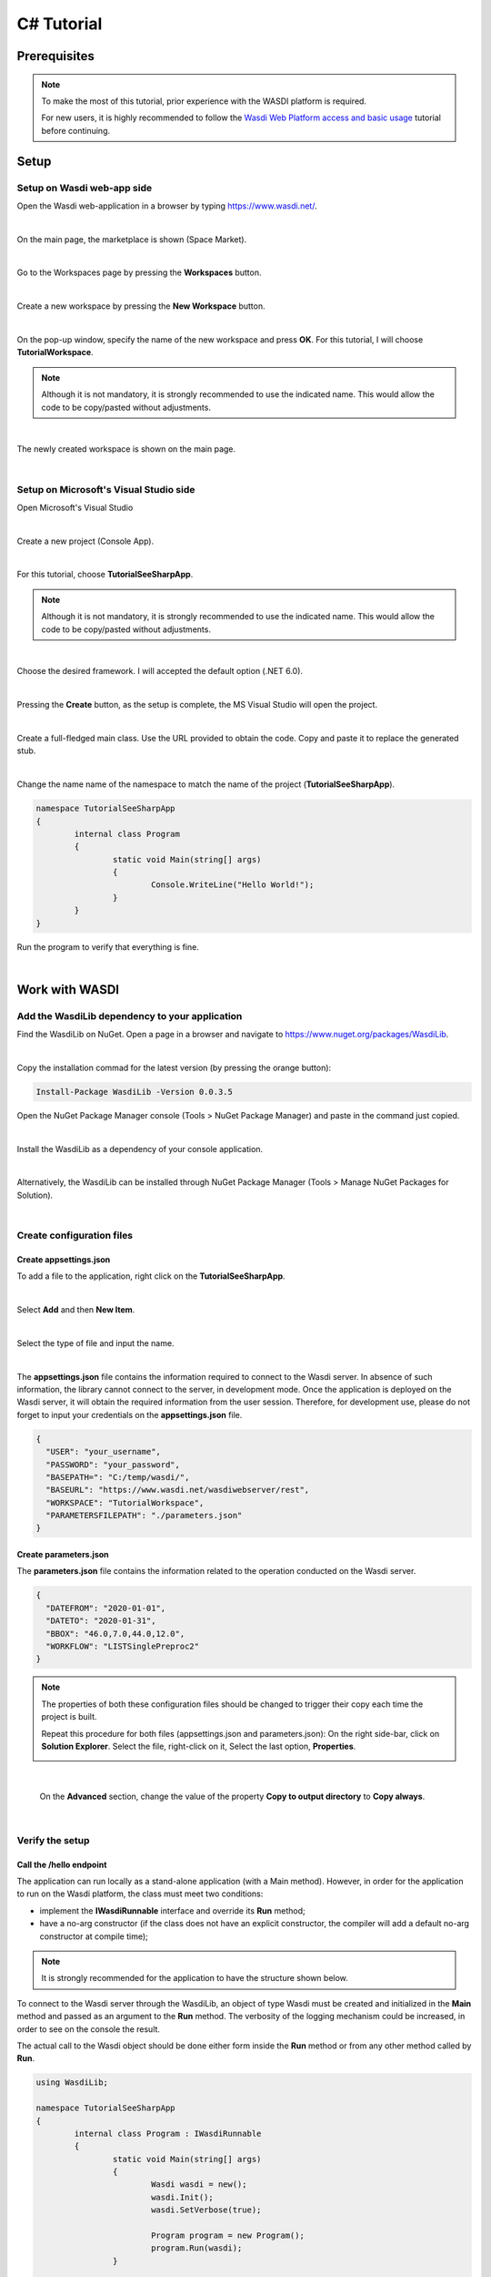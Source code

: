 .. TestReadTheDocs documentation master file, created by
   sphinx-quickstart on Mon Apr 19 16:00:28 2021.
   You can adapt this file completely to your liking, but it should at least
   contain the root `toctree` directive.
.. _C#Tutorial:

C# Tutorial
===========================


Prerequisites
---------------------------

.. note::
	To make the most of this tutorial, prior experience with the WASDI platform is required.

	For new users, it is highly recommended to follow the `Wasdi Web Platform access and basic usage <https://wasdi.readthedocs.io/en/latest/WasdiTutorial.html>`_ tutorial before continuing.


Setup
---------------------------

Setup on Wasdi web-app side
+++++++++++++++++++++++++++


Open the Wasdi web-application in a browser by typing https://www.wasdi.net/.

.. image:: _static/c#_tutorial_images/01_home_page.PNG
   :scale: 36%
   :align: center
   :alt: the Home page

|

On the main page, the marketplace is shown (Space Market).

.. image:: _static/c#_tutorial_images/02_marketplace_page.PNG
   :scale: 36%
   :align: center
   :alt: the Marketplace page

|

Go to the Workspaces page by pressing the **Workspaces** button.

.. image:: _static/c#_tutorial_images/03_workspaces_button.PNG
   :scale: 50%
   :align: center
   :alt: the Workspaces button

|

Create a new workspace by pressing the **New Workspace** button.

.. image:: _static/c#_tutorial_images/04_new_workspace_button.PNG
   :scale: 50%
   :align: center
   :alt: the New Workspace button

|

On the pop-up window, specify the name of the new workspace and press **OK**. For this tutorial, I will choose **TutorialWorkspace**.

.. note::
	Although it is not mandatory, it is strongly recommended to use the indicated name. This would allow the code to be copy/pasted without adjustments.

.. image:: _static/c#_tutorial_images/05_insert_workspace_name.PNG
   :scale: 50%
   :align: center
   :alt: the Workspaces Name pop-up window

|

The newly created workspace is shown on the main page.

.. image:: _static/c#_tutorial_images/06_newly_created_workspace.PNG
   :scale: 36%
   :align: center
   :alt: the newly created Workspace page

|

Setup on Microsoft's Visual Studio side
+++++++++++++++++++++++++++++++++++++++

Open Microsoft's Visual Studio

.. image:: _static/c#_tutorial_images/11_open_visual_studio.PNG
   :scale: 50%
   :align: center
   :alt: open MS Visual Studio

|

Create a new project (Console App).

.. image:: _static/c#_tutorial_images/12_create_new_project.PNG
   :scale: 50%
   :align: center
   :alt: create a new project

|

For this tutorial, choose **TutorialSeeSharpApp**.

.. note::
	Although it is not mandatory, it is strongly recommended to use the indicated name. This would allow the code to be copy/pasted without adjustments.

.. image:: _static/c#_tutorial_images/13_configure_new_project.PNG
   :scale: 50%
   :align: center
   :alt: configure the new project

|

Choose the desired framework. I will accepted the default option (.NET 6.0).

.. image:: _static/c#_tutorial_images/14_additional_information.PNG
   :scale: 50%
   :align: center
   :alt: additional information

|

Pressing the **Create** button, as the setup is complete, the MS Visual Studio will open the project.

.. image:: _static/c#_tutorial_images/15_open_the_new_project.PNG
   :scale: 36%
   :align: center
   :alt: open the new project in MS Visual Studio

|

Create a full-fledged main class. Use the URL provided to obtain the code. Copy and paste it to replace the generated stub.

.. image:: _static/c#_tutorial_images/16_full_fledged_main_class.PNG
   :scale: 36%
   :align: center
   :alt: copy the code of a full-fledged main class from the Microsoft site

|

Change the name name of the namespace to match the name of the project (**TutorialSeeSharpApp**).

.. code-block::

	namespace TutorialSeeSharpApp
	{
		internal class Program
		{
			static void Main(string[] args)
			{
				Console.WriteLine("Hello World!");
			}
		}
	}

Run the program to verify that everything is fine.

.. image:: _static/c#_tutorial_images/17_run_application_console_window.PNG
   :scale: 50%
   :align: center
   :alt: run the application and see a console window

|

Work with WASDI
------------------------------------------------------

Add the WasdiLib dependency to your application
+++++++++++++++++++++++++++++++++++++++++++++++

Find the WasdiLib on NuGet.
Open a page in a browser and navigate to https://www.nuget.org/packages/WasdiLib.

.. image:: _static/c#_tutorial_images/21_find_wasdilib_on_nuget.PNG
   :scale: 36%
   :align: center
   :alt: find WasdiLib on NuGet

|

Copy the installation commad for the latest version (by pressing the orange button):

.. code-block::

	Install-Package WasdiLib -Version 0.0.3.5

Open the NuGet Package Manager console (Tools > NuGet Package Manager) and paste in the command just copied.

.. image:: _static/c#_tutorial_images/22_open_nuget_package_manager_console.PNG
   :scale: 36%
   :align: center
   :alt: open NuGet Package Manager console

|

Install the WasdiLib as a dependency of your console application.

.. image:: _static/c#_tutorial_images/23_install_wasdilib_console.PNG
   :scale: 36%
   :align: center
   :alt: install WasdiLib

|

Alternatively, the WasdiLib can be installed through NuGet Package Manager (Tools > Manage NuGet Packages for Solution).

.. image:: _static/c#_tutorial_images/24_install_wasdilib_manager.PNG
   :scale: 36%
   :align: center
   :alt: install WasdiLib

|

Create configuration files
+++++++++++++++++++++++++++

Create appsettings.json
///////////////////////////

To add a file to the application, right click on the **TutorialSeeSharpApp**.

.. image:: _static/c#_tutorial_images/51_create_new_file.PNG
   :scale: 40%
   :align: center
   :alt: create new file

|

Select **Add** and then **New Item**.


.. image:: _static/c#_tutorial_images/52_create_new_file.PNG
   :scale: 50%
   :align: center
   :alt: create new file

|

Select the type of file and input the name.


.. image:: _static/c#_tutorial_images/53_create_new_file.PNG
   :scale: 60%
   :align: center
   :alt: create new file

|

The **appsettings.json** file contains the information required to connect to the Wasdi server.
In absence of such information, the library cannot connect to the server, in development mode.
Once the application is deployed on the Wasdi server, it will obtain the required information from the user session.
Therefore, for development use, please do not forget to input your credentials on the **appsettings.json** file.

.. code-block::

	{
	  "USER": "your_username",
	  "PASSWORD": "your_password",
	  "BASEPATH=": "C:/temp/wasdi/",
	  "BASEURL": "https://www.wasdi.net/wasdiwebserver/rest",
	  "WORKSPACE": "TutorialWorkspace",
	  "PARAMETERSFILEPATH": "./parameters.json"
	}


Create parameters.json
///////////////////////////

The **parameters.json** file contains the information related to the operation conducted on the Wasdi server.

.. code-block::

	{
	  "DATEFROM": "2020-01-01",
	  "DATETO": "2020-01-31",
	  "BBOX": "46.0,7.0,44.0,12.0",
	  "WORKFLOW": "LISTSinglePreproc2"
	}

.. note::
	The properties of both these configuration files should be changed to trigger their copy each time the project is built.
	
	Repeat this procedure for both files (appsettings.json and parameters.json):
	On the right side-bar, click on **Solution Explorer**. Select the file, right-click on it, Select the last option, **Properties**.

	.. image:: _static/c#_tutorial_images/25_config_file_properties.PNG
		:scale: 36%
		:align: center
		:alt: config file properties

|

	On the **Advanced** section, change the value of the property **Copy to output directory** to **Copy always**.

	.. image:: _static/c#_tutorial_images/26_copy_to_output_directory.PNG
		:scale: 36%
		:align: center
		:alt: copy to output directory

|

Verify the setup 
+++++++++++++++++++++++++++

Call the **/hello** endpoint
////////////////////////////

The application can run locally as a stand-alone application (with a Main method). However, in order for the application to run on the Wasdi platform, the class must meet two conditions:

- implement the **IWasdiRunnable** interface and override its **Run** method;

- have a no-arg constructor (if the class does not have an explicit constructor, the compiler will add a default no-arg constructor at compile time);

.. note::
	It is strongly recommended for the application to have the structure shown below.

To connect to the Wasdi server through the WasdiLib, an object of type Wasdi must be created and initialized in the **Main** method and passed as an argument to the **Run** method.
The verbosity of the logging mechanism could be increased, in order to see on the console the result.

The actual call to the Wasdi object should be done either form inside the **Run** method or from any other method called by **Run**.

.. code-block::

	using WasdiLib;

	namespace TutorialSeeSharpApp
	{
		internal class Program : IWasdiRunnable
		{
			static void Main(string[] args)
			{
				Wasdi wasdi = new();
				wasdi.Init();
				wasdi.SetVerbose(true);

				Program program = new Program();
				program.Run(wasdi);
			}

			public void Run(Wasdi wasdi)
			{
				wasdi.WasdiLog(wasdi.Hello());
			}
		}
	}

The outcome of running the program locally is a console window showing the Wasdi greeting.

.. image:: _static/c#_tutorial_images/27_hello_wasdi.PNG
   :scale: 36%
   :align: center
   :alt: hello wasdi

|

.. note::
	The procedure to deploy the application on the WASDI platform is described later in this tutorial.

Running the same program on the Wasdi platform produces the following outcome.

.. image:: _static/c#_tutorial_images/29_hello_wasdi_platform.PNG
   :scale: 36%
   :align: center
   :alt: hello wasdi on Wasdi

|

Get the user's workspaces' names
////////////////////////////////

The following program retrieves the names of the workspaces that the user has access to.
An user can access a workspace either if the workspace was created by the user or if the workspace was shared by another user.

.. code-block::

	using WasdiLib;

	namespace TutorialSeeSharpApp
	{
		internal class Program : IWasdiRunnable
		{
			static void Main(string[] args)
			{
				Wasdi wasdi = new();
				wasdi.Init();
				wasdi.SetVerbose(true);

				Program program = new Program();
				program.Run(wasdi);
			}

			public void Run(Wasdi wasdi)
			{
				GetWorkspacesNames(wasdi);
			}

			private static void GetWorkspacesNames(Wasdi wasdi)
			{
				wasdi.WasdiLog("GetWorkspacesNames():");

				List<string> workspacesNames = wasdi.GetWorkspacesNames();

				foreach (string workspaceName in workspacesNames)
				{
					wasdi.WasdiLog(workspaceName);
				}
			}
		}
	}

Runnig the program locally should show in the console the list of workspaces' names.
At least **TutorialWorkspace** should be present.

.. image:: _static/c#_tutorial_images/28_get_workspaces_names.PNG
   :scale: 36%
   :align: center
   :alt: get workspaces names

|

.. note::
	The procedure to deploy the application on the WASDI platform is described later in this tutorial.

Running the same program on the Wasdi platform produces the following outcome.

.. image:: _static/c#_tutorial_images/30_get_workspaces_names.PNG
   :scale: 36%
   :align: center
   :alt: get workspaces names on Wasdi

|

Running the new C# application on Wasdi platform
++++++++++++++++++++++++++++++++++++++++++++++++

It's great to have the application running locally but the end-goal is to have the application running on Wasdi server.

Writing the application
////////////////////////////////

In order to see the application producing some effects, two operations are triggerred: the execution of an workflow and the execution of a processor.

.. code-block::

	using WasdiLib;
	using WasdiLib.Models;

	namespace TutorialSeeSharpApp
	{
		internal class Program : IWasdiRunnable
		{
			static void Main(string[] args)
			{
				Wasdi wasdi = new();
				wasdi.Init();
				wasdi.SetVerbose(true);

				Program program = new Program();
				program.Run(wasdi);

				UpdateStatus(wasdi);
			}

			public void Run(Wasdi wasdi)
			{
				RunExecuteWorkflow(wasdi);

				RunExecuteProcessor(wasdi);
			}

			private static void RunExecuteWorkflow(Wasdi wasdi)
			{
				string sStartDate = wasdi.GetParam("DATEFROM");
				string sEndDate = wasdi.GetParam("DATETO");
				string sBbox = wasdi.GetParam("BBOX");
				string sWorkflow = wasdi.GetParam("WORKFLOW");

				double dLatN = 44.0;
				double dLonW = 35.0;
				double dLatS = 45.0;
				double dLonE = 36.0;

				if (sBbox != null)
				{
					String[] asLatLons = sBbox.Split(',');
					dLatN = Double.Parse(asLatLons[0]);
					dLonW = Double.Parse(asLatLons[1]);
					dLatS = Double.Parse(asLatLons[2]);
					dLonE = Double.Parse(asLatLons[3]);
				}

				wasdi.WasdiLog("Start searching images");
				List<QueryResult> aoResults = wasdi.SearchEOImages("S1", sStartDate, sEndDate, dLatN, dLonW, dLatS, dLonE, "GRD", null, null, null);
				wasdi.WasdiLog("Found " + aoResults.Count + " Images");

				if (aoResults.Count > 0)
				{
					wasdi.ImportProduct(aoResults[0]);

					List<string> asInputs = new List<string>();
					asInputs.Add(aoResults[0].Title + ".zip");

					List<string> asOutputs = new List<string>();
					asOutputs.Add("preprocessed.tif");

					wasdi.ExecuteWorkflow(asInputs, asOutputs, sWorkflow);
				}
				wasdi.WasdiLog("FINISHED");
			}

			private static void RunExecuteProcessor(Wasdi wasdi)
			{

				// call another app: HelloWasdiWorld
				Dictionary<string, object> dictionary = new Dictionary<string, object>()
							{ { "name", wasdi.GetUser() } };

				wasdi.ExecuteProcessor("HelloWasdiWorld", dictionary);
			}

			private static void UpdateStatus(Wasdi wasdi)
			{
				wasdi.WasdiLog("UpdateStatus:");
				string sStatus = "DONE";
				int iPerc = 100;
				wasdi.UpdateStatus(sStatus, iPerc);
			}
		}
	}

.. note::
	For applications that require heavy processing, it is recommended not to run locally but exclusively on the WASDI platform.


Packaging the application
////////////////////////////////

To export the application, zip the content of the **\\bin\\Debug\\net6.0** directory, except for the configuration files (appsettings.json and parameters.json) and the **ref** directory.
The zip archive should share the name of the application, in my case **TutorialSeeSharpApp.zip**.

.. image:: _static/c#_tutorial_images/31_create_zip_archive.PNG
   :scale: 50%
   :align: center
   :alt: create a zip archive with the content of the \bin\Debug\net6.0 directory

|

Deploying the application
////////////////////////////////

Back on the Wasdi web-application, create a new application by pressing the **New App** button.

.. image:: _static/c#_tutorial_images/32_new_app_button.PNG
   :scale: 50%
   :align: center
   :alt: the New App button

|

On the page that opens, fill in the details of the application, as shown in the image below.

.. image:: _static/c#_tutorial_images/33_create_new_app_page.PNG
   :scale: 36%
   :align: center
   :alt: the New App page

|

Until the application is ready to be exposed to the public, the **Make Application Public** checkbox could be unchecked. To find this checkbox, scroll down to the bottom of the page.

.. image:: _static/c#_tutorial_images/61_select_private_app.PNG
   :scale: 40%
   :align: center
   :alt: create a zip archive with the content of the \bin\Debug\net6.0 directory

|

A message will be shown to inform the user that the application (processor) will be deployed shortly.

.. image:: _static/c#_tutorial_images/34_new_app_created.PNG
   :scale: 36%
   :align: center
   :alt: New App created

|

Viewing the application
////////////////////////////////

Navigate to the applications page by pressing the **Apps** button.
Search the newly created application by filtering the list.

.. image:: _static/c#_tutorial_images/35_apps_button.PNG
   :scale: 50%
   :align: center
   :alt: the Apps button

|

Type **Tutorial** and click on the application's card.

.. image:: _static/c#_tutorial_images/36_view_app_details_page.PNG
   :scale: 36%
   :align: center
   :alt: view the application details page

|

Running the application
////////////////////////////////

Adjust the parameters of the application as needed and press the **Run** button. 

.. image:: _static/c#_tutorial_images/37_run_button.PNG
   :scale: 50%
   :align: center
   :alt: the Run button

|

Depending on the load on the server, the deployed application starts executing in second or in minutes.

.. image:: _static/c#_tutorial_images/38_application_running.PNG
   :scale: 36%
   :align: center
   :alt: the Running the application.

|

Also, the duration of the execution may vary. The bar and the percentage show to the user the progress.

.. image:: _static/c#_tutorial_images/40_application_running.PNG
   :scale: 36%
   :align: center
   :alt: the Running the application.

|

As soon as the execution is completed, a message is shown to the user.

.. image:: _static/c#_tutorial_images/41_application_completed.PNG
   :scale: 36%
   :align: center
   :alt: application completed running.

|

Minimizing the logging panel, the downloaded products become visible on the workspace.

.. image:: _static/c#_tutorial_images/42_workspace_with_products.PNG
   :scale: 36%
   :align: center
   :alt: workspace with products.

|

The end
////////////////////////////////

This is the end of the tutorial. Please try to use the WasdiLib to build interesting and powerful applications.

More information about the available operations can be found on the `library reference page <https://wasdi.readthedocs.io/en/latest/c%23/WasdiLib.html>`_.